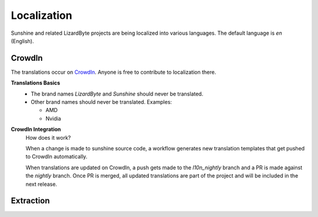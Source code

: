 Localization
============
Sunshine and related LizardByte projects are being localized into various languages. The default language is
`en` (English).

 .. image:: https://app.lizardbyte.dev/uno/crowdin/LizardByte_graph.svg

CrowdIn
-------
The translations occur on `CrowdIn <https://translate.lizardbyte.dev/>`__. Anyone is free to contribute to
localization there.

**Translations Basics**
   - The brand names `LizardByte` and `Sunshine` should never be translated.
   - Other brand names should never be translated.
     Examples:

     - AMD
     - Nvidia

**CrowdIn Integration**
   How does it work?

   When a change is made to sunshine source code, a workflow generates new translation templates
   that get pushed to CrowdIn automatically.

   When translations are updated on CrowdIn, a push gets made to the `l10n_nightly` branch and a PR is made against the
   `nightly` branch. Once PR is merged, all updated translations are part of the project and will be included in the
   next release.

Extraction
----------

.. tab:: UI

   Sunshine uses `Vue I18n <https://vue-i18n.intlify.dev/>`__ for localizing the UI.
   The following is a simple example of how to use it.

   - Add the string to `src_assets/common/assets/web/public/assets/locale/en.json`, in English.
      .. code-block:: json

         {
           "index": {
             "welcome": "Hello, Sunshine!"
           }
         }

      .. note:: The json keys should be sorted alphabetically. You can use `jsonabc <https://novicelab.org/jsonabc/>`__
         to sort the keys.

      .. attention:: Due to the integration with Crowdin, it is important to only add strings to the `en.json` file,
         and to not modify any other language files. After the PR is merged, the translations can take place
         on `CrowdIn <https://translate.lizardbyte.dev/>`__. Once the translations are complete, a PR will be made
         to merge the translations into Sunshine.

   - Use the string in a Vue component.
      .. code-block:: html

         <template>
           <div>
             <p>{{ $t('index.welcome') }}</p>
           </div>
         </template>

   .. tip:: More formatting examples can be found in the
      `Vue I18n guide <https://kazupon.github.io/vue-i18n/guide/formatting.html>`__.

.. tab:: C++

   There should be minimal cases where strings need to be extracted from C++ source code; however it may be necessary in
   some situations. For example the system tray icon could be localized as it is user interfacing.

   - Wrap the string to be extracted in a function as shown.
      .. code-block:: cpp

         #include <boost/locale.hpp>
         #include <string>

         std::string msg = boost::locale::translate("Hello world!");

   .. tip:: More examples can be found in the documentation for
      `boost locale <https://www.boost.org/doc/libs/1_70_0/libs/locale/doc/html/messages_formatting.html>`__.

   .. warning:: This is for information only. Contributors should never include manually updated template files, or
      manually compiled language files in Pull Requests.

   Strings are automatically extracted from the code to the `locale/sunshine.po` template file. The generated file is
   used by CrowdIn to generate language specific template files. The file is generated using the
   `.github/workflows/localize.yml` workflow and is run on any push event into the `nightly` branch. Jobs are only run if
   any of the following paths are modified.

   .. code-block:: yaml

      - 'src/**'

   When testing locally it may be desirable to manually extract, initialize, update, and compile strings. Python is
   required for this, along with the python dependencies in the `./scripts/requirements.txt` file. Additionally,
   `xgettext <https://www.gnu.org/software/gettext/>`__ must be installed.

   **Extract, initialize, and update**
      .. code-block:: bash

         python ./scripts/_locale.py --extract --init --update

   **Compile**
      .. code-block:: bash

         python ./scripts/_locale.py --compile

   .. attention:: Due to the integration with Crowdin, it is important to not include any extracted or compiled files in
      Pull Requests. The files are automatically generated and updated by the workflow. Once the PR is merged, the
      translations can take place on `CrowdIn <https://translate.lizardbyte.dev/>`__. Once the translations are
      complete, a PR will be made to merge the translations into Sunshine.
